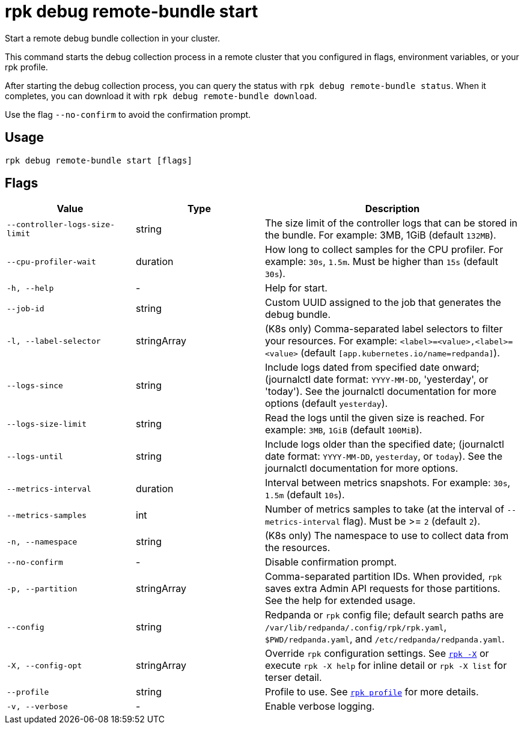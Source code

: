 = rpk debug remote-bundle start

Start a remote debug bundle collection in your cluster.

This command starts the debug collection process in a remote cluster that you configured in flags, environment variables, or your rpk profile.

After starting the debug collection process, you can query the status with `rpk debug remote-bundle status`. When it completes, you can download it with `rpk debug remote-bundle download`.

Use the flag `--no-confirm` to avoid the confirmation prompt.

== Usage

[,bash]
----
rpk debug remote-bundle start [flags]
----

== Flags

[cols="1m,1a,2a"]
|===
|*Value* |*Type* |*Description*

|--controller-logs-size-limit |string |The size limit of the controller logs that can be stored in the bundle. For example: 3MB, 1GiB (default `132MB`).

|--cpu-profiler-wait |duration |How long to collect samples for the CPU profiler. For example: `30s`, `1.5m`. Must be higher than `15s` (default `30s`).

|-h, --help |- |Help for start.

|--job-id |string |Custom UUID assigned to the job that generates the debug bundle.

|-l, --label-selector |stringArray |(K8s only) Comma-separated label selectors to filter your resources. For example: `<label>=<value>,<label>=<value>`  (default `[app.kubernetes.io/name=redpanda]`).

|--logs-since |string |Include logs dated from specified date onward; (journalctl date format: `YYYY-MM-DD`, 'yesterday', or 'today'). See the journalctl documentation for more options (default `yesterday`).

|--logs-size-limit |string |Read the logs until the given size is reached. For example: `3MB`, `1GiB` (default `100MiB`).

|--logs-until |string |Include logs older than the specified date; (journalctl date format: `YYYY-MM-DD`, `yesterday`, or `today`). See the journalctl documentation for more options.

|--metrics-interval |duration |Interval between metrics snapshots. For example: `30s`, `1.5m` (default `10s`).

|--metrics-samples |int |Number of metrics samples to take (at the interval of `--metrics-interval` flag). Must be >= `2` (default `2`).

|-n, --namespace |string |(K8s only) The namespace to use to collect data from the resources.

|--no-confirm |- |Disable confirmation prompt.

|-p, --partition |stringArray |Comma-separated partition IDs. When provided, `rpk` saves extra Admin API requests for those partitions. See the help for extended usage.

|--config |string |Redpanda or `rpk` config file; default search paths are `/var/lib/redpanda/.config/rpk/rpk.yaml`, `$PWD/redpanda.yaml`, and `/etc/redpanda/redpanda.yaml`.

|-X, --config-opt |stringArray |Override `rpk` configuration settings. See xref:reference:rpk/rpk-x-options.adoc[`rpk -X`] or execute `rpk -X help` for inline detail or `rpk -X list` for terser detail.

|--profile |string |Profile to use. See xref:reference:rpk/rpk-profile.adoc[`rpk profile`] for more details.

|-v, --verbose |- |Enable verbose logging.
|===